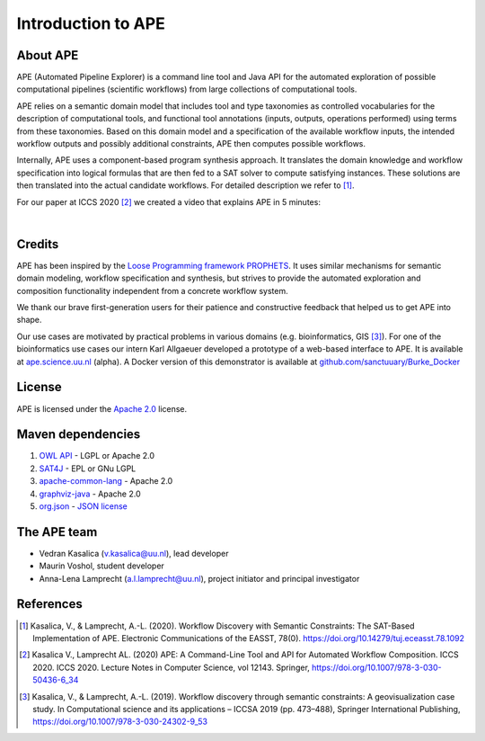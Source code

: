 Introduction to APE
===================

About APE
^^^^^^^^^

.. image:: ../../img/logo.png
    :width: 200px
    :alt: APE logo
    :align: left

APE (Automated Pipeline Explorer) is a command line tool and Java API for the automated exploration of possible computational 
pipelines (scientific workflows) from large collections of computational tools. 

APE relies on a semantic domain model that includes tool and type taxonomies as controlled 
vocabularies for the description of computational tools, and functional tool annotations 
(inputs, outputs, operations performed) using terms from these taxonomies. Based on this 
domain model and a specification of the available workflow inputs, the intended workflow 
outputs and possibly additional constraints, APE then computes possible workflows. 

Internally, APE uses a component-based program synthesis approach. It translates the domain 
knowledge and workflow specification into logical formulas that are then fed to a SAT solver 
to compute satisfying instances. These solutions are then translated into the actual 
candidate workflows. For detailed description we refer to [1]_.

For our paper at ICCS 2020 [2]_ we created a video that explains APE in 5 minutes:

.. raw:: html

         <iframe width="720" height="405" src="https://www.youtube.com/embed/CzecqRJXmoM" frameborder="0" allow="accelerometer; autoplay; encrypted-media; gyroscope; picture-in-picture" allowfullscreen></iframe>

|

Credits
^^^^^^^
APE has been inspired by the `Loose Programming framework PROPHETS <http://ls5-www.cs.tu-dortmund.de/projects/prophets/index.php>`_. 
It uses similar mechanisms for semantic domain modeling, workflow specification and synthesis, but strives to provide the automated 
exploration and composition functionality independent from a concrete workflow system.

We thank our brave first-generation users for their patience and constructive feedback that helped us to get APE into shape. 

Our use cases are motivated by practical problems in various domains (e.g. bioinformatics, GIS [3]_).
For one of the bioinformatics use cases our intern Karl Allgaeuer developed a prototype of a web-based interface to APE. It is available at `ape.science.uu.nl <http://ape.science.uu.nl/>`_ (alpha).
A Docker version of this demonstrator is available at `github.com/sanctuuary/Burke_Docker <https://github.com/sanctuuary/Burke_Docker>`_

License
^^^^^^^
APE is licensed under the `Apache 2.0 <https://github.com/sanctuuary/APE/blob/master/LICENSE>`_ license.

Maven dependencies
^^^^^^^^^^^^^^^^^^
1. `OWL API <https://mvnrepository.com/artifact/net.sourceforge.owlapi/owlapi-distribution>`_ - LGPL or Apache 2.0
2. `SAT4J <https://mvnrepository.com/artifact/org.apache.logging.log4j/log4j-core>`_ - EPL or GNu LGPL
3. `apache-common-lang <https://mvnrepository.com/artifact/org.apache.commons/commons-lang3>`_ - Apache 2.0
4. `graphviz-java <https://mvnrepository.com/artifact/guru.nidi/graphviz-java>`_ - Apache 2.0
5. `org.json <https://mvnrepository.com/artifact/org.json/json>`_ - `JSON license <https://www.json.org/license.html>`_

The APE team
^^^^^^^^^^^^
* Vedran Kasalica (`v.kasalica@uu.nl <mailto:v.kasalica@uu.nl>`_), lead developer
* Maurin Voshol, student developer
* Anna-Lena Lamprecht (`a.l.lamprecht@uu.nl <mailto:a.l.lamprecht@uu.nl>`_), project initiator and principal investigator

References
^^^^^^^^^^
.. [1] Kasalica, V., & Lamprecht, A.-L. (2020). 
       Workflow Discovery with Semantic Constraints:
       The SAT-Based Implementation of APE. Electronic Communications of the EASST, 78(0).
       `https://doi.org/10.14279/tuj.eceasst.78.1092 <https://doi.org/10.14279/tuj.eceasst.78.1092>`_

.. [2] Kasalica V., Lamprecht AL. (2020) 
       APE: A Command-Line Tool and API for Automated Workflow Composition. 
       ICCS 2020. ICCS 2020. Lecture Notes in Computer Science, vol 12143. Springer,
       `https://doi.org/10.1007/978-3-030-50436-6_34 <https://doi.org/10.1007/978-3-030-50436-6_34>`_

.. [3] Kasalica, V., & Lamprecht, A.-L. (2019). 
       Workflow discovery through semantic constraints: A geovisualization case study. 
       In Computational science and its applications – ICCSA 2019
       (pp. 473–488), Springer International Publishing,
       `https://doi.org/10.1007/978-3-030-24302-9_53 <https://doi.org/10.1007/978-3-030-24302-9_53>`_
